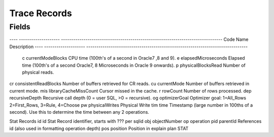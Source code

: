Trace Records
=============

Fields
------

---- --------------------  ------------------------------------------------------------------------------- 
Code Name                  Description
---- --------------------  ------------------------------------------------------------------------------- 
 c   currentModeBlocks     CPU time (100th's of a second in Oracle7 ,8 and 9).
 e   elapsedMicroseconds   Elapsed time (100th's of a second Oracle7, 8 Microseconds in Oracle 9 onwards).
 p   physicalBlocksRead    Number of physical reads.
cr   consistentReadBlocks  Number of buffers retrieved for CR reads.
cu   currentMode           Number of buffers retrieved in current mode.
mis  libraryCacheMissCount Cursor missed in the cache.
r    rowCount              Number of rows processed.
dep  recursiveDepth        Recursive call depth (0 = user SQL, >0 = recursive).
og   optimizerGoal         Optimizer goal:  1=All_Rows  2=First_Rows,  3=Rule,  4=Choose
pw   physicalWrites        Physical Write
tim  time                  Timestamp (large number in 100ths of a second). Use this to determine the time between any 2 operations.


Stat Records
id   id                    Stat Record identifier, starts with ??? per sqlid
obj  objectNumber
op   operation
pid  parentId              References id (also used in formatting operation depth)
pos  position              Position in explain plan STAT 
